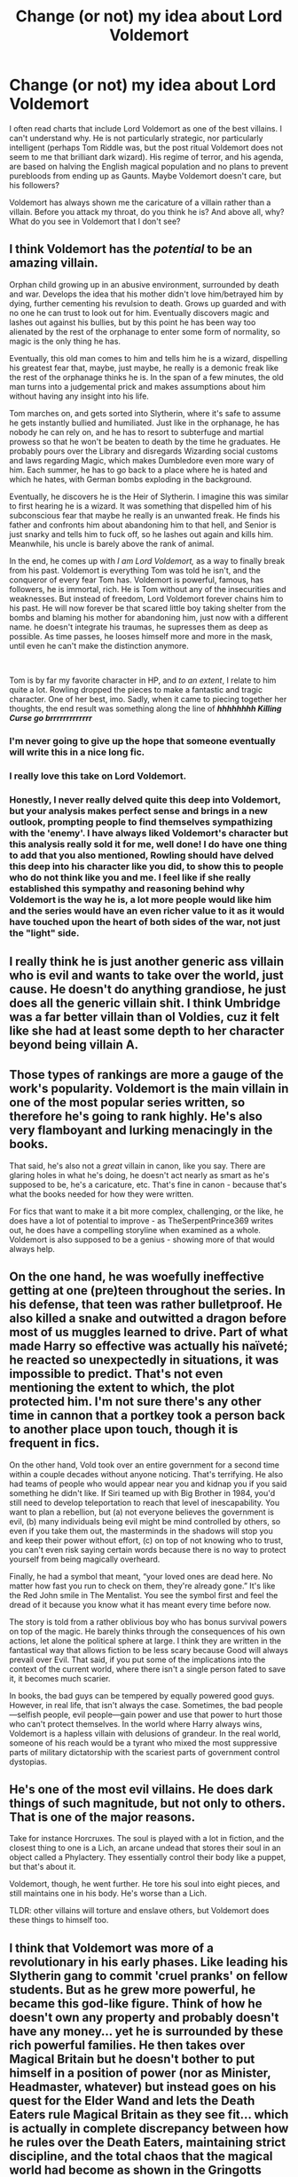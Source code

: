 #+TITLE: Change (or not) my idea about Lord Voldemort

* Change (or not) my idea about Lord Voldemort
:PROPERTIES:
:Author: NathemaBlackmoon
:Score: 11
:DateUnix: 1586855296.0
:DateShort: 2020-Apr-14
:FlairText: Discussion
:END:
I often read charts that include Lord Voldemort as one of the best villains. I can't understand why. He is not particularly strategic, nor particularly intelligent (perhaps Tom Riddle was, but the post ritual Voldemort does not seem to me that brilliant dark wizard). His regime of terror, and his agenda, are based on halving the English magical population and no plans to prevent purebloods from ending up as Gaunts. Maybe Voldemort doesn't care, but his followers?

Voldemort has always shown me the caricature of a villain rather than a villain. Before you attack my throat, do you think he is? And above all, why? What do you see in Voldemort that I don't see?


** I think Voldemort has the /potential/ to be an amazing villain.

Orphan child growing up in an abusive environment, surrounded by death and war. Develops the idea that his mother didn't love him/betrayed him by dying, further cementing his revulsion to death. Grows up guarded and with no one he can trust to look out for him. Eventually discovers magic and lashes out against his bullies, but by this point he has been way too alienated by the rest of the orphanage to enter some form of normality, so magic is the only thing he has.

Eventually, this old man comes to him and tells him he is a wizard, dispelling his greatest fear that, maybe, just maybe, he really is a demonic freak like the rest of the orphanage thinks he is. In the span of a few minutes, the old man turns into a judgemental prick and makes assumptions about him without having any insight into his life.

Tom marches on, and gets sorted into Slytherin, where it's safe to assume he gets instantly bullied and humiliated. Just like in the orphanage, he has nobody he can rely on, and he has to resort to subterfuge and martial prowess so that he won't be beaten to death by the time he graduates. He probably pours over the Library and disregards Wizarding social customs and laws regarding Magic, which makes Dumbledore even more wary of him. Each summer, he has to go back to a place where he is hated and which he hates, with German bombs exploding in the background.

Eventually, he discovers he is the Heir of Slytherin. I imagine this was similar to first hearing he is a wizard. It was something that dispelled him of his subconscious fear that maybe he really is an unwanted freak. He finds his father and confronts him about abandoning him to that hell, and Senior is just snarky and tells him to fuck off, so he lashes out again and kills him. Meanwhile, his uncle is barely above the rank of animal.

In the end, he comes up with /I am Lord Voldemort,/ as a way to finally break from his past. Voldemort is everything Tom was told he isn't, and the conqueror of every fear Tom has. Voldemort is powerful, famous, has followers, he is immortal, rich. He is Tom without any of the insecurities and weaknesses. But instead of freedom, Lord Voldemort forever chains him to his past. He will now forever be that scared little boy taking shelter from the bombs and blaming his mother for abandoning him, just now with a different name. he doesn't integrate his traumas, he supresses them as deep as possible. As time passes, he looses himself more and more in the mask, until even he can't make the distinction anymore.

​

Tom is by far my favorite character in HP, and /to an extent/, I relate to him quite a lot. Rowling dropped the pieces to make a fantastic and tragic character. One of her best, imo. Sadly, when it came to piecing together her thoughts, the end result was something along the line of */hhhhhhhh Killing Curse go brrrrrrrrrrrrr/*
:PROPERTIES:
:Score: 20
:DateUnix: 1586863798.0
:DateShort: 2020-Apr-14
:END:

*** I'm never going to give up the hope that someone eventually will write this in a nice long fic.
:PROPERTIES:
:Author: the_odd_fluffball
:Score: 3
:DateUnix: 1586869791.0
:DateShort: 2020-Apr-14
:END:


*** I really love this take on Lord Voldemort.
:PROPERTIES:
:Author: Sonia341
:Score: 3
:DateUnix: 1586884580.0
:DateShort: 2020-Apr-14
:END:


*** Honestly, I never really delved quite this deep into Voldemort, but your analysis makes perfect sense and brings in a new outlook, prompting people to find themselves sympathizing with the 'enemy'. I have always liked Voldemort's character but this analysis really sold it for me, well done! I do have one thing to add that you also mentioned, Rowling should have delved this deep into his character like you did, to show this to people who do not think like you and me. I feel like if she really established this sympathy and reasoning behind why Voldemort is the way he is, a lot more people would like him and the series would have an even richer value to it as it would have touched upon the heart of both sides of the war, not just the "light" side.
:PROPERTIES:
:Author: Mango_Soda
:Score: 3
:DateUnix: 1586895821.0
:DateShort: 2020-Apr-15
:END:


** I really think he is just another generic ass villain who is evil and wants to take over the world, just cause. He doesn't do anything grandiose, he just does all the generic villain shit. I think Umbridge was a far better villain than ol Voldies, cuz it felt like she had at least some depth to her character beyond being villain A.
:PROPERTIES:
:Author: Flashton2004
:Score: 6
:DateUnix: 1586860861.0
:DateShort: 2020-Apr-14
:END:


** Those types of rankings are more a gauge of the work's popularity. Voldemort is the main villain in one of the most popular series written, so therefore he's going to rank highly. He's also very flamboyant and lurking menacingly in the books.

That said, he's also not a /great/ villain in canon, like you say. There are glaring holes in what he's doing, he doesn't act nearly as smart as he's supposed to be, he's a caricature, etc. That's fine in canon - because that's what the books needed for how they were written.

For fics that want to make it a bit more complex, challenging, or the like, he does have a lot of potential to improve - as TheSerpentPrince369 writes out, he does have a compelling storyline when examined as a whole. Voldemort is also supposed to be a genius - showing more of that would always help.
:PROPERTIES:
:Author: matgopack
:Score: 6
:DateUnix: 1586871850.0
:DateShort: 2020-Apr-14
:END:


** On the one hand, he was woefully ineffective getting at one (pre)teen throughout the series. In his defense, that teen was rather bulletproof. He also killed a snake and outwitted a dragon before most of us muggles learned to drive. Part of what made Harry so effective was actually his naïveté; he reacted so unexpectedly in situations, it was impossible to predict. That's not even mentioning the extent to which, the plot protected him. I'm not sure there's any other time in cannon that a portkey took a person back to another place upon touch, though it is frequent in fics.

On the other hand, Vold took over an entire government for a second time within a couple decades without anyone noticing. That's terrifying. He also had teams of people who would appear near you and kidnap you if you said something he didn't like. If Siri teamed up with Big Brother in 1984, you'd still need to develop teleportation to reach that level of inescapability. You want to plan a rebellion, but (a) not everyone believes the government is evil, (b) many individuals being evil might be mind controlled by others, so even if you take them out, the masterminds in the shadows will stop you and keep their power without effort, (c) on top of not knowing who to trust, you can't even risk saying certain words because there is no way to protect yourself from being magically overheard.

Finally, he had a symbol that meant, “your loved ones are dead here. No matter how fast you run to check on them, they're already gone.” It's like the Red John smile in The Mentalist. You see the symbol first and feel the dread of it because you know what it has meant every time before now.

The story is told from a rather oblivious boy who has bonus survival powers on top of the magic. He barely thinks through the consequences of his own actions, let alone the political sphere at large. I think they are written in the fantastical way that allows fiction to be less scary because Good will always prevail over Evil. That said, if you put some of the implications into the context of the current world, where there isn't a single person fated to save it, it becomes much scarier.

In books, the bad guys can be tempered by equally powered good guys. However, in real life, that isn't always the case. Sometimes, the bad people---selfish people, evil people---gain power and use that power to hurt those who can't protect themselves. In the world where Harry always wins, Voldemort is a hapless villain with delusions of grandeur. In the real world, someone of his reach would be a tyrant who mixed the most suppressive parts of military dictatorship with the scariest parts of government control dystopias.
:PROPERTIES:
:Author: RosepetalBlackTea
:Score: 5
:DateUnix: 1586873244.0
:DateShort: 2020-Apr-14
:END:


** He's one of the most evil villains. He does dark things of such magnitude, but not only to others. That is one of the major reasons.

Take for instance Horcruxes. The soul is played with a lot in fiction, and the closest thing to one is a Lich, an arcane undead that stores their soul in an object called a Phylactery. They essentially control their body like a puppet, but that's about it.

Voldemort, though, he went further. He tore his soul into eight pieces, and still maintains one in his body. He's worse than a Lich.

TLDR: other villains will torture and enslave others, but Voldemort does these things to himself too.
:PROPERTIES:
:Author: Uncommonality
:Score: 4
:DateUnix: 1586862557.0
:DateShort: 2020-Apr-14
:END:


** I think that Voldemort was more of a revolutionary in his early phases. Like leading his Slytherin gang to commit 'cruel pranks' on fellow students. But as he grew more powerful, he became this god-like figure. Think of how he doesn't own any property and probably doesn't have any money... yet he is surrounded by these rich powerful families. He then takes over Magical Britain but he doesn't bother to put himself in a position of power (nor as Minister, Headmaster, whatever) but instead goes on his quest for the Elder Wand and lets the Death Eaters rule Magical Britain as they see fit... which is actually in complete discrepancy between how he rules over the Death Eaters, maintaining strict discipline, and the total chaos that the magical world had become as shown in the Gringotts chapter in DH.

Voldemort, at least in the books, is only proactive when it comes to Harry and Dumbledore because he sees them as threats, but overall he is really a god who doesn't give a shit about the squabbles of the petty mortals whether they are purebloods or mudbloods. He doesn't care about materialistic power as he does not take positions or acquire wealth. But he cares about his magical knowledge and power.

I actually read a pretty nice comparison between Voldemort and Jehova. Both had names that people would fear to speak. At first they were gatekeeped by followers but eventually non-believers started to associate calling their name with punishment as well. Also, Voldemort often talks in third person saying how generous and kind he is if you obey his commands but he will not hesitate in a second to torture or kill you. Also he is immortal.

Overall, I think that by the time we get to see Voldemort, he has this god complex and doesn't care much about flaws in his plans. The only person that actually evades him is Harry and I think in Harry's case, Voldemort always loses his cool.

He might have been a great villain in a First War story or his Hogwarts days story but in the end he gets overcome by the human's greatest weakness (which is not death): pride.
:PROPERTIES:
:Author: mikkeldaman
:Score: 2
:DateUnix: 1586976923.0
:DateShort: 2020-Apr-15
:END:

